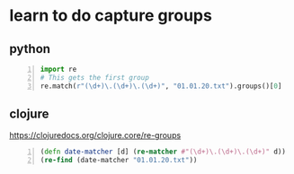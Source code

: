 * learn to do capture groups
** python
#+BEGIN_SRC python -n :i python3.6 :async :results verbatim code
  import re
  # This gets the first group
  re.match(r"(\d+)\.(\d+)\.(\d+)", "01.01.20.txt").groups()[0]
#+END_SRC

** clojure
https://clojuredocs.org/clojure.core/re-groups

#+BEGIN_SRC clojure -n :i clj :async :results verbatim code
  (defn date-matcher [d] (re-matcher #"(\d+)\.(\d+)\.(\d+)" d))
  (re-find (date-matcher "01.01.20.txt"))
#+END_SRC